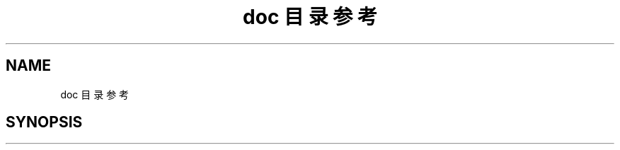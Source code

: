 .TH "doc 目录参考" 3 "2022年 八月 13日 星期六" "Version 1.0.0" "My Shell" \" -*- nroff -*-
.ad l
.nh
.SH NAME
doc 目录参考
.SH SYNOPSIS
.br
.PP

